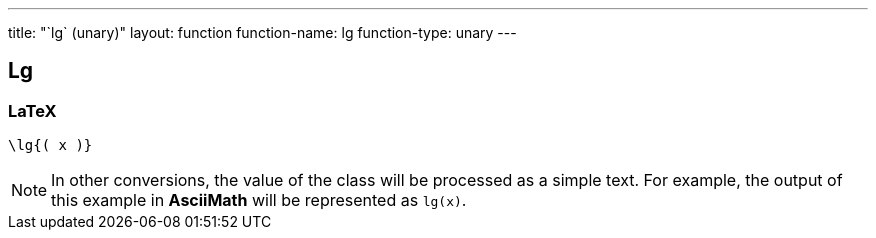 ---
title: "`lg` (unary)"
layout: function
function-name: lg
function-type: unary
---

[[lg]]
== Lg

=== LaTeX

[source,latex]
----
\lg{( x )}
----


NOTE: In other conversions, the value of the class will be processed as a simple text. For example, the output of this example in *AsciiMath* will be represented as `lg(x)`.
